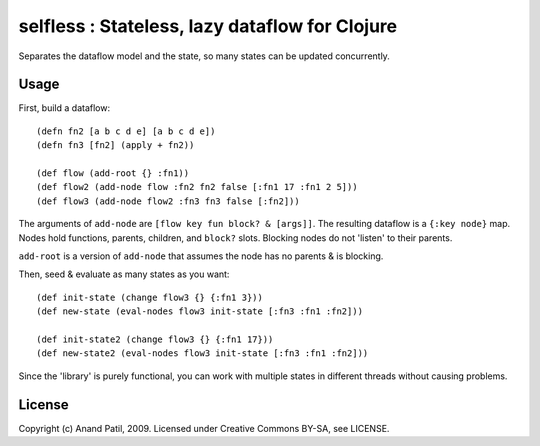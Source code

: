 selfless : Stateless, lazy dataflow for Clojure
===============================================

Separates the dataflow model and the state, so many states can be updated concurrently.

Usage
-----

First, build a dataflow::

    (defn fn2 [a b c d e] [a b c d e])     
    (defn fn3 [fn2] (apply + fn2))
 
    (def flow (add-root {} :fn1))
    (def flow2 (add-node flow :fn2 fn2 false [:fn1 17 :fn1 2 5]))
    (def flow3 (add-node flow2 :fn3 fn3 false [:fn2]))

The arguments of ``add-node`` are ``[flow key fun block? & [args]]``. The resulting dataflow is a ``{:key node}`` map. Nodes hold functions, parents, children, and ``block?`` slots. Blocking nodes do not 'listen' to their parents.

``add-root`` is a version of ``add-node`` that assumes the node has no parents & is blocking.

Then, seed & evaluate as many states as you want::

    (def init-state (change flow3 {} {:fn1 3}))
    (def new-state (eval-nodes flow3 init-state [:fn3 :fn1 :fn2]))
    
    (def init-state2 (change flow3 {} {:fn1 17}))
    (def new-state2 (eval-nodes flow3 init-state [:fn3 :fn1 :fn2]))
    
Since the 'library' is purely functional, you can work with multiple states in different threads without causing problems.
    
License
-------

Copyright (c) Anand Patil, 2009. Licensed under Creative Commons BY-SA, see LICENSE.